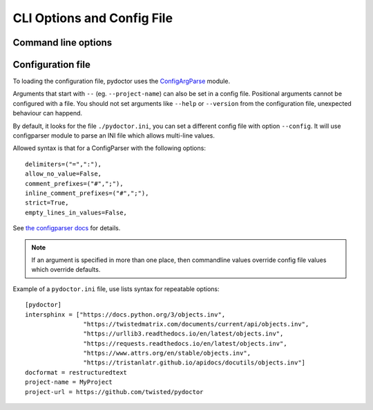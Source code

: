 CLI Options and Config File
===========================

Command line options
--------------------

.. argparse::
   :ref: pydoctor.driver.get_parser
   :prog: pydoctor
   :nodefault:

Configuration file
------------------

To loading the configuration file, pydoctor uses the `ConfigArgParse`__ module.

Arguments that start with ``--`` (eg. ``--project-name``) can also be set in a config file. 
Positional arguments cannot be configured with a file. 
You should not set arguments like ``--help`` or ``--version`` from the configuration file, 
unexpected behaviour can happend.

By default, it looks for the file ``./pydoctor.ini``, you can set a different config file with option ``--config``. 
It will use configparser module to parse an INI file which allows multi-line values.          

Allowed syntax is that for a ConfigParser with the following options::

    delimiters=("=",":"),
    allow_no_value=False,
    comment_prefixes=("#",";"),
    inline_comment_prefixes=("#",";"),
    strict=True,
    empty_lines_in_values=False,    

See `the configparser docs`__ for details.          

.. Note:: If an argument is specified in more than one place, 
    then commandline values override config file values which override defaults.

Example of a ``pydoctor.ini`` file, use lists syntax for repeatable options:

:: 

    [pydoctor]
    intersphinx = ["https://docs.python.org/3/objects.inv",
                    "https://twistedmatrix.com/documents/current/api/objects.inv",
                    "https://urllib3.readthedocs.io/en/latest/objects.inv",
                    "https://requests.readthedocs.io/en/latest/objects.inv",
                    "https://www.attrs.org/en/stable/objects.inv",
                    "https://tristanlatr.github.io/apidocs/docutils/objects.inv"]
    docformat = restructuredtext
    project-name = MyProject
    project-url = https://github.com/twisted/pydoctor

__ https://github.com/bw2/ConfigArgParse
__ https://docs.python.org/3/library/configparser.html